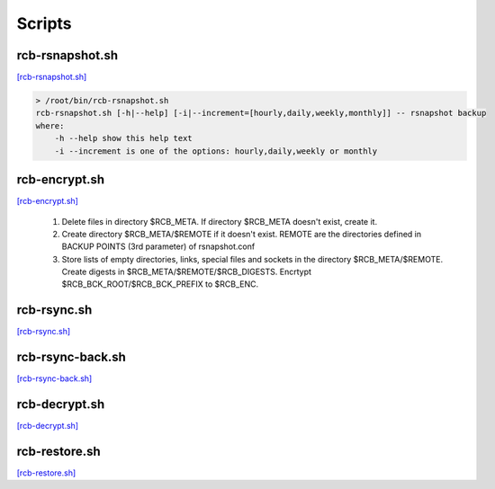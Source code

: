 Scripts
=======

rcb-rsnapshot.sh
----------------

`[rcb-rsnapshot.sh] <https://github.com/vbotka/rcb/blob/master/rcb-rsnapshot.sh>`_

.. code-block:: bash

  > /root/bin/rcb-rsnapshot.sh
  rcb-rsnapshot.sh [-h|--help] [-i|--increment=[hourly,daily,weekly,monthly]] -- rsnapshot backup
  where:
      -h --help show this help text
      -i --increment is one of the options: hourly,daily,weekly or monthly

rcb-encrypt.sh
--------------

`[rcb-encrypt.sh] <https://github.com/vbotka/rcb/blob/master/rcb-encrypt.sh>`_

   1. Delete files in directory $RCB_META. If directory $RCB_META doesn't exist, create it.
   
   2. Create directory $RCB_META/$REMOTE if it doesn't exist. REMOTE are the directories defined in BACKUP POINTS (3rd parameter) of rsnapshot.conf

   3. Store lists of empty directories, links, special files and sockets in the directory $RCB_META/$REMOTE. Create digests in $RCB_META/$REMOTE/$RCB_DIGESTS. Encrtypt $RCB_BCK_ROOT/$RCB_BCK_PREFIX to $RCB_ENC.


rcb-rsync.sh
------------

`[rcb-rsync.sh] <https://github.com/vbotka/rcb/blob/master/rcb-rsync.sh>`_

rcb-rsync-back.sh
-----------------

`[rcb-rsync-back.sh] <https://github.com/vbotka/rcb/blob/master/rcb-rsync-back.sh>`_

rcb-decrypt.sh
--------------

`[rcb-decrypt.sh] <https://github.com/vbotka/rcb/blob/master/rcb-decrypt.sh>`_

rcb-restore.sh
--------------

`[rcb-restore.sh] <https://github.com/vbotka/rcb/blob/master/rcb-restore.sh>`_
